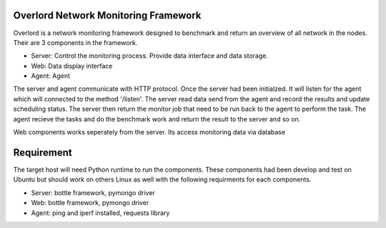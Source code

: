 Overlord Network Monitoring Framework
============================

Overlord is a network monitoring framework designed to benchmark and return an overview of all network in the nodes. Their are 3 components in the framework.

- Server: Control the monitoring process. Provide data interface and data storage.
- Web: Data display interface
- Agent: Agent  

The server and agent communicate with HTTP protocol. Once the server had been initialzed. It will listen for the agent which will connected to the method '/listen'. The server read data send from the agent and record the results and update scheduling status.  The server then return the monitor job that need to be run back to the agent to perform the task. The agent recieve the tasks and do the benchmark work and return the result to the server and so on.

Web components works seperately from the server. Its access monitoring data via database

Requirement
=============
The target host will need Python runtime to run the components. These components had been develop and test on Ubuntu but should work on others Linux as well with the following requirments for each components.

- Server: bottle framework, pymongo driver
- Web: bottle framework, pymongo driver
- Agent: ping and iperf installed, requests library


